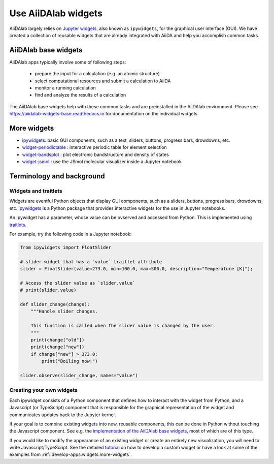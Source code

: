 .. _develop-apps:widgets:

####################
Use AiiDAlab widgets
####################

AiiDAlab largely relies on `Jupyter widgets <https://ipywidgets.readthedocs.io/en/latest/>`_, also known as ``ipywidgets``, for the graphical user interface (GUI).
We have created a collection of reusable widgets that are already integrated with AiiDA and help you accomplish common tasks.

*********************
AiiDAlab base widgets
*********************

AiiDAlab apps typically involve some of following steps:

 * prepare the input for a calculation (e.g. an atomic structure)
 * select computational resources and submit a calculation to AiiDA
 * monitor a running calculation
 * find and analyze the results of a calculation

The AiiDAlab base widgets help with these common tasks and are preinstalled in the AiiDAlab environment.
Please see `https://aiidalab-widgets-base.readthedocs.io <https://aiidalab-widgets-base.readthedocs.io/>`_ for documentation on the individual widgets.

.. image:: ./include/aiidalab-widgets-base.gif
    :width: 600px
    :align: center
    :alt: text


.. _develop-apps:widgets:more-widgets:

************
More widgets
************

* `ipywidgets`_: basic GUI components, such as a text, sliders, buttons, progress bars, drowdowns, etc.
* `widget-periodictable <https://github.com/osscar-org/widget-periodictable>`_ : interactive periodic table for element selection
* `widget-bandsplot <https://github.com/osscar-org/widget-bandsplot>`_ : plot electronic bandstructure and density of states
* `widget-jsmol <https://github.com/osscar-org/widget-jsmol>`_ : use the JSmol molecular visualizer inside a Jupyter notebook


**************************
Terminology and background
**************************

Widgets and traitlets
======================

Widgets are eventful Python objects that display GUI components, such as a sliders, buttons, progress bars, drowdowns, etc.
`ipywidgets`_ is a Python package that provides interactive widgets for the use in Jupyter notebooks.

An Ipywidget has a parameter, whose value can be ovserved and accessed from Python.
This is implemented using `traitlets <https://traitlets.readthedocs.io/>`_.

For example, try the following code in a Jupyter notebook:

.. code-block:: python

    from ipywidgets import FloatSlider

    # slider widget that has a `value` traitlet attribute
    slider = FloatSlider(value=273.0, min=100.0, max=500.0, description="Temperature [K]");

    # Access the slider value as `slider.value`
    # print(slider.value)

    def slider_change(change):
        """Handle slider changes.

        This function is called when the slider value is changed by the user.
        """
        print(change["old"])
        print(change["new"])
        if change["new"] > 373.0:
            print("Boiling now!")

    slider.observe(slider_change, names="value")

Creating your own widgets
=========================

Each ipywidget consists of a Python component that defines how to interact with the widget from Python,
and a Javascript (or TypeScript) component that is responsible for the graphical representation of the widget and communicates updates back to the Jupyter kernel.

If your goal is to combine existing widgets into new, reusable components, this can be done in Python without touching the Javascript component.
See e.g. the `implementation of the AiiDAlab base widgets <https://github.com/aiidalab/aiidalab-widgets-base>`_, most of which are of this type.

If you would like to modify the appearance of an existing widget or create an entirely new visualization, you will need to write Javascript/TypeScript.
See the detailed `tutorial <https://ipywidgets.readthedocs.io/en/stable/examples/Widget%20Custom.html>`_ on how to develop a custom widget or have a look at some of the examples from :ref:`develop-apps:widgets:more-widgets`.

.. _ipywidgets: https://ipywidgets.readthedocs.io
